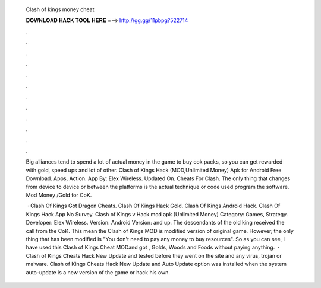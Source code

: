   Clash of kings money cheat
  
  
  
  𝐃𝐎𝐖𝐍𝐋𝐎𝐀𝐃 𝐇𝐀𝐂𝐊 𝐓𝐎𝐎𝐋 𝐇𝐄𝐑𝐄 ===> http://gg.gg/11pbpg?522714
  
  
  
  .
  
  
  
  .
  
  
  
  .
  
  
  
  .
  
  
  
  .
  
  
  
  .
  
  
  
  .
  
  
  
  .
  
  
  
  .
  
  
  
  .
  
  
  
  .
  
  
  
  .
  
  Big alliances tend to spend a lot of actual money in the game to buy cok packs, so you can get rewarded with gold, speed ups and lot of other. Clash of Kings Hack (MOD,Unlimited Money) Apk for Android Free Download. Apps, Action. App By: Elex Wireless. Updated On. Cheats For Clash. The only thing that changes from device to device or between the platforms is the actual technique or code used program the software. Mod Money /Gold for CoK.
  
   · Clash Of Kings Got Dragon Cheats. Clash Of Kings Hack Gold. Clash Of Kings Android Hack. Clash Of Kings Hack App No Survey. Clash of Kings v Hack mod apk (Unlimited Money) Category: Games, Strategy. Developer: Elex Wireless. Version: Android Version: and up. The descendants of the old king received the call from the CoK. This mean the Clash of Kings MOD is modified version of original game. However, the only thing that has been modified is "You don't need to pay any money to buy resources". So as you can see, I have used this Clash of Kings Cheat MODand got , Golds, Woods and Foods without paying anything.  · Clash of Kings Cheats Hack New Update and tested before they went on the site and any virus, trojan or malware. Clash of Kings Cheats Hack New Update and Auto Update option was installed when the system auto-update is a new version of the game or hack his own.
